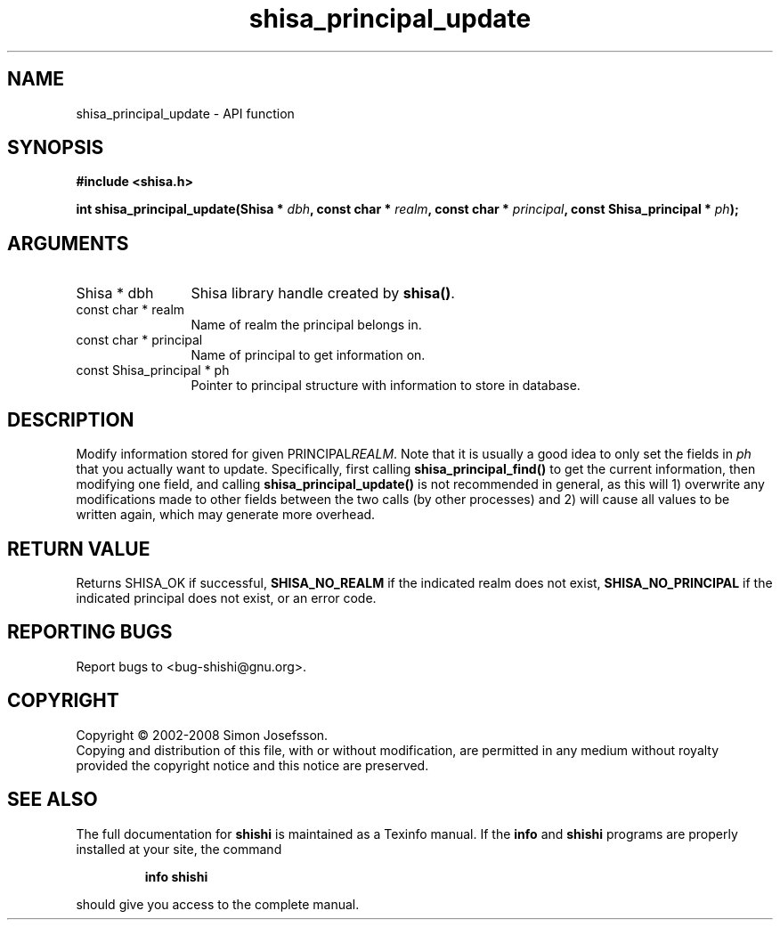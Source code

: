 .\" DO NOT MODIFY THIS FILE!  It was generated by gdoc.
.TH "shisa_principal_update" 3 "0.0.39" "shishi" "shishi"
.SH NAME
shisa_principal_update \- API function
.SH SYNOPSIS
.B #include <shisa.h>
.sp
.BI "int shisa_principal_update(Shisa * " dbh ", const char * " realm ", const char * " principal ", const Shisa_principal * " ph ");"
.SH ARGUMENTS
.IP "Shisa * dbh" 12
Shisa library handle created by \fBshisa()\fP.
.IP "const char * realm" 12
Name of realm the principal belongs in.
.IP "const char * principal" 12
Name of principal to get information on.
.IP "const Shisa_principal * ph" 12
Pointer to principal structure with information to store in database.
.SH "DESCRIPTION"
Modify information stored for given PRINCIPAL\fIREALM\fP.  Note that it
is usually a good idea to only set the fields in \fIph\fP that you
actually want to update.  Specifically, first calling
\fBshisa_principal_find()\fP to get the current information, then
modifying one field, and calling \fBshisa_principal_update()\fP is not
recommended in general, as this will 1) overwrite any modifications
made to other fields between the two calls (by other processes) and
2) will cause all values to be written again, which may generate
more overhead.
.SH "RETURN VALUE"
Returns SHISA_OK if successful, \fBSHISA_NO_REALM\fP if
the indicated realm does not exist, \fBSHISA_NO_PRINCIPAL\fP if the
indicated principal does not exist, or an error code.
.SH "REPORTING BUGS"
Report bugs to <bug-shishi@gnu.org>.
.SH COPYRIGHT
Copyright \(co 2002-2008 Simon Josefsson.
.br
Copying and distribution of this file, with or without modification,
are permitted in any medium without royalty provided the copyright
notice and this notice are preserved.
.SH "SEE ALSO"
The full documentation for
.B shishi
is maintained as a Texinfo manual.  If the
.B info
and
.B shishi
programs are properly installed at your site, the command
.IP
.B info shishi
.PP
should give you access to the complete manual.
